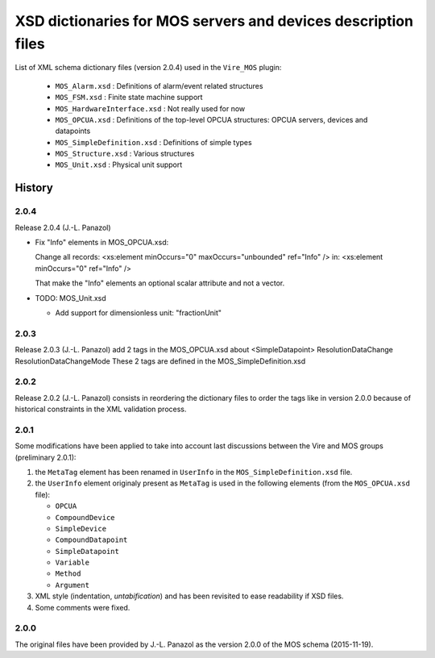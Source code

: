 ====================================================================
XSD dictionaries for MOS servers and devices  description files
====================================================================

List of XML schema dictionary files (version 2.0.4) used in the ``Vire_MOS`` plugin:

 * ``MOS_Alarm.xsd`` : Definitions of alarm/event related structures
 * ``MOS_FSM.xsd`` : Finite state machine support
 * ``MOS_HardwareInterface.xsd`` : Not really used for now
 * ``MOS_OPCUA.xsd`` : Definitions of the top-level OPCUA structures: OPCUA servers, devices and datapoints
 * ``MOS_SimpleDefinition.xsd`` : Definitions of simple types
 * ``MOS_Structure.xsd`` : Various structures
 * ``MOS_Unit.xsd`` : Physical unit support

History
-------

2.0.4
~~~~~

Release 2.0.4  (J.-L. Panazol)

* Fix "Info" elements in MOS_OPCUA.xsd:

  Change all records:
  <xs:element minOccurs="0" maxOccurs="unbounded" ref="Info" />
  in:
  <xs:element minOccurs="0"                       ref="Info" />

  That make the "Info" elements an optional scalar attribute and not a vector.

* TODO: MOS_Unit.xsd

  - Add support for dimensionless unit: "fractionUnit"


2.0.3
~~~~~

Release 2.0.3  (J.-L. Panazol)
add 2 tags in the  MOS_OPCUA.xsd about <SimpleDatapoint>
ResolutionDataChange
ResolutionDataChangeMode
These 2 tags are defined in the MOS_SimpleDefinition.xsd

2.0.2
~~~~~

Release 2.0.2  (J.-L. Panazol) consists in  reordering the dictionary
files to  order the tags like  in version 2.0.0 because  of historical
constraints in the XML validation process.

2.0.1
~~~~~~~

Some  modifications  have  been  applied to  take  into  account  last
discussions between the Vire and MOS groups (preliminary 2.0.1):

1. the ``MetaTag``  element has  been renamed  in ``UserInfo``  in the
   ``MOS_SimpleDefinition.xsd`` file.
2. the ``UserInfo``  element originaly present as  ``MetaTag`` is used
   in the following elements (from the ``MOS_OPCUA.xsd`` file):

   * ``OPCUA``
   * ``CompoundDevice``
   * ``SimpleDevice``
   * ``CompoundDatapoint``
   * ``SimpleDatapoint``
   * ``Variable``
   * ``Method``
   * ``Argument``

3. XML style (indentation, *untabification*) and has been revisited to
   ease readability if XSD files.
4. Some comments were fixed.

2.0.0
~~~~~

The original files have been provided by J.-L.  Panazol as the version
2.0.0 of the MOS schema (2015-11-19).

